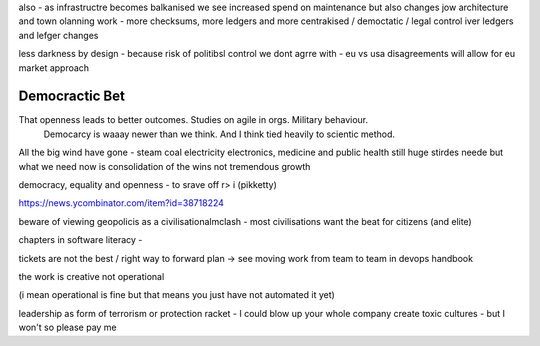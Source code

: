 also - as infrastructre becomes balkanised
we see increased spend on maintenance but also changes jow 
architecture and town olanning work - more checksums, more ledgers and more centrakised / democtatic / legal control iver ledgers and lefger changes

less darkness by design - because risk of politibsl control we dont agrre with - eu vs usa disagreements will allow for eu market approach 



Democractic Bet
---------------

That openness leads to better outcomes. Studies on agile in orgs. Military behaviour.
                           Democarcy is waaay newer than we think. And I think tied heavily to scientic method.

All the big wind have gone 
- steam coal electricity electronics, medicine and public health
still huge stirdes neede but what we need now is consolidation of the wins not tremendous growth

democracy, equality and openness - to srave off r> i
(pikketty) 

https://news.ycombinator.com/item?id=38718224


beware of viewing geopolicis as a civilisationalmclash - most civilisations want the beat for citizens (and elite)

chapters in software literacy 
- 

tickets are not the best / right way to forward plan -> see moving work from team to team in devops handbook

the work is creative not operational

(i mean operational is fine but that means  you just have not automated it yet) 

leadership as form of terrorism or protection racket - I could blow up your whole company create toxic cultures - but I won't so please pay me 

